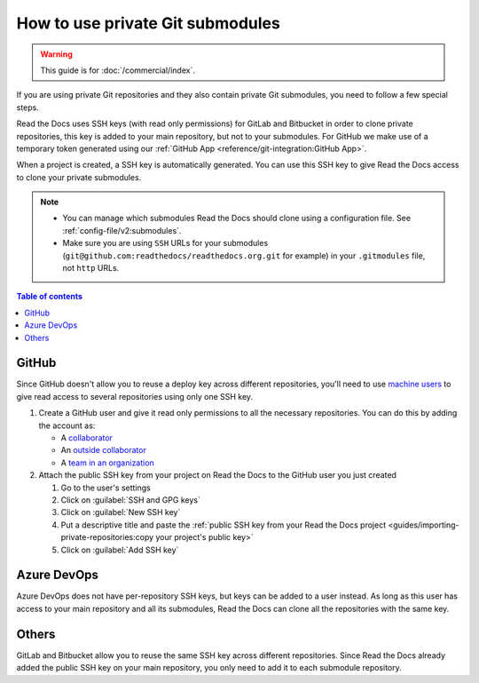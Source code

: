 How to use private Git submodules
=================================

.. warning::

   This guide is for :doc:`/commercial/index`.

If you are using private Git repositories and they also contain private Git submodules,
you need to follow a few special steps.

Read the Docs uses SSH keys (with read only permissions) for GitLab and Bitbucket in order to clone private repositories,
this key is added to your main repository, but not to your submodules.
For GitHub we make use of a temporary token generated using our :ref:`GitHub App <reference/git-integration:GitHub App>`.

When a project is created, a SSH key is automatically generated.
You can use this SSH key to give Read the Docs access to clone your private submodules.

.. note::

   - You can manage which submodules Read the Docs should clone using a configuration file.
     See :ref:`config-file/v2:submodules`.

   - Make sure you are using ``SSH`` URLs for your submodules
     (``git@github.com:readthedocs/readthedocs.org.git`` for example)
     in your ``.gitmodules`` file, not ``http`` URLs.

.. contents:: Table of contents
   :local:
   :backlinks: none
   :depth: 2

GitHub
------

Since GitHub doesn't allow you to reuse a deploy key across different repositories,
you'll need to use `machine users <https://developer.github.com/v3/guides/managing-deploy-keys/#machine-users>`__
to give read access to several repositories using only one SSH key.

#. Create a GitHub user and give it read only permissions to all the necessary repositories.
   You can do this by adding the account as:

   - A `collaborator <https://help.github.com/en/github/setting-up-and-managing-your-github-user-account/inviting-collaborators-to-a-personal-repository>`__
   - An `outside collaborator <https://help.github.com/en/github/setting-up-and-managing-organizations-and-teams/adding-outside-collaborators-to-repositories-in-your-organization>`__
   - A `team in an organization <https://help.github.com/en/github/setting-up-and-managing-organizations-and-teams/adding-organization-members-to-a-team>`__

#. Attach the public SSH key from your project on Read the Docs to the GitHub user you just created

   #. Go to the user's settings
   #. Click on :guilabel:`SSH and GPG keys`
   #. Click on :guilabel:`New SSH key`
   #. Put a descriptive title and paste the
      :ref:`public SSH key from your Read the Docs project <guides/importing-private-repositories:copy your project's public key>`
   #. Click on :guilabel:`Add SSH key`

Azure DevOps
------------

Azure DevOps does not have per-repository SSH keys, but keys can be added to a user instead.
As long as this user has access to your main repository and all its submodules,
Read the Docs can clone all the repositories with the same key.

.. seealso::

   :ref:`Allow access to your Azure DevOps repository with an SSH key <guides/importing-private-repositories:Add the public key to your project>`.

Others
------

GitLab and Bitbucket allow you to reuse the same SSH key across different repositories.
Since Read the Docs already added the public SSH key on your main repository,
you only need to add it to each submodule repository.

.. seealso::

   :doc:`/guides/importing-private-repositories`
